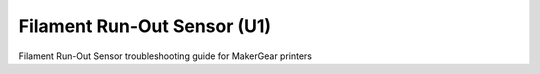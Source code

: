 Filament Run-Out Sensor (U1)
====================

Filament Run-Out Sensor troubleshooting guide for MakerGear printers
